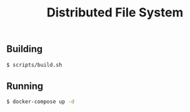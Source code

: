 #+TITLE: Distributed File System
#+OPTIONS: toc:nil

** Building
#+BEGIN_SRC bash
$ scripts/build.sh
#+END_SRC

** Running
#+BEGIN_SRC bash
$ docker-compose up -d
#+END_SRC
